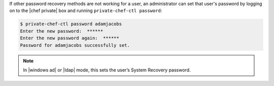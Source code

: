 .. The contents of this file may be included in multiple topics.
.. This file should not be changed in a way that hinders its ability to appear in multiple documentation sets.

If other password recovery methods are not working for a user, an administrator can set that user's password by logging on to the |chef private| box and running ``private-chef-ctl password``:

.. code-block:: bash

   $ private-chef-ctl password adamjacobs
   Enter the new password:  ******
   Enter the new password again:  ******
   Password for adamjacobs successfully set.

.. note:: In |windows ad| or |ldap| mode, this sets the user’s System Recovery password.


